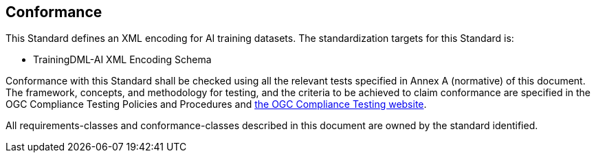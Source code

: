 == Conformance

This Standard defines an XML encoding for AI training datasets. The standardization targets for this Standard is:

* TrainingDML-AI XML Encoding Schema

Conformance with this Standard shall be checked using all the relevant tests specified in Annex A (normative) of this document. The framework, concepts, and methodology for testing, and the criteria to be achieved to claim conformance are specified in the OGC Compliance Testing Policies and Procedures and https://www.opengeospatial.org/cite[the OGC Compliance Testing website].

All requirements-classes and conformance-classes described in this document are owned by the standard identified.